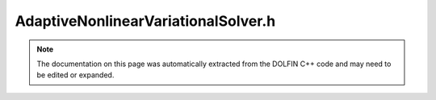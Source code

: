 
.. Documentation for the header file dolfin/adaptivity/AdaptiveNonlinearVariationalSolver.h

.. _programmers_reference_cpp_adaptivity_adaptivenonlinearvariationalsolver:

AdaptiveNonlinearVariationalSolver.h
====================================

.. note::
    
    The documentation on this page was automatically extracted from the
    DOLFIN C++ code and may need to be edited or expanded.
    

.. cpp:class:: AdaptiveNonlinearVariationalSolver

    A class for goal-oriented adaptive solution of nonlinear
    variational problems.
    
    For a nonlinear variational problem of the form: find u in V
    satisfying
    
        F(u; v) = 0 for all v in :math:`\hat V`
    
    and a corresponding conforming discrete problem: find u_h in V_h
    satisfying (at least approximately)
    
        F(u_h; v) = 0 for all v in :math:`\hat V_h`
    
    and a given goal functional M and tolerance tol, the aim is to
    find a V_H and a u_H in V_H satisfying the discrete problem such
    that
    
        \|M(u) - M(u_H)\| < tol
    
    This strategy is based on dual-weighted residual error
    estimators designed and automatically generated for the primal
    problem and subsequent h-adaptivity.


    .. cpp:function:: AdaptiveNonlinearVariationalSolver(NonlinearVariationalProblem& problem)
    
        Create AdaptiveNonlinearVariationalSolver
        
        *Arguments*
            problem (:cpp:class:`NonlinearVariationalProblem`)
                The primal problem


    .. cpp:function:: AdaptiveNonlinearVariationalSolver(boost::shared_ptr<NonlinearVariationalProblem> problem)
    
        Create AdaptiveNonlinearVariationalSolver
        
        *Arguments*
            problem (:cpp:class:`NonlinearVariationalProblem`)
                The primal problem


    .. cpp:function:: void solve(const double tol, GoalFunctional& M)
    
        Solve problem such that the error measured in the goal
        functional 'M' is less than the given tolerance using the
        GoalFunctional's ErrorControl object.
        
        *Arguments*
            tol  (double)
                The error tolerance
            goal  (:cpp:class:`GoalFunctional`)
                The goal functional


    .. cpp:function:: boost::shared_ptr<const Function> solve_primal()
    
        Solve the primal problem.
        
        *Returns*
            :cpp:class:`Function`
                The solution to the primal problem


    .. cpp:function:: std::vector<boost::shared_ptr<const BoundaryCondition> > extract_bcs() const
    
        Extract the boundary conditions for the primal problem.
        
        *Returns*
            std::vector<:cpp:class:`BoundaryCondition`>
                The primal boundary conditions


    .. cpp:function:: double evaluate_goal(Form& M, boost::shared_ptr<const Function> u) const
    
        Evaluate the goal functional.
        
        *Arguments*
           M (:cpp:class:`Form`)
               The functional to be evaluated
           u (:cpp:class:`Function`)
               The function at which to evaluate the functional
        
        *Returns*
            double
                The value of M evaluated at u


    .. cpp:function:: void adapt_problem(boost::shared_ptr<const Mesh> mesh)
    
        Adapt the problem to other mesh.
        
        *Arguments*
           mesh (:cpp:class:`Mesh`)
               The other mesh


